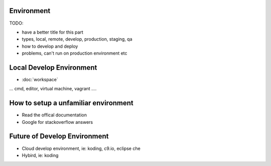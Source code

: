 Environment
====================================

TODO:

- have a better title for this part
- types, local, remote, develop, production, staging, qa
- how to develop and deploy
- problems, can't run on production environment etc

Local Develop Environment 
=========================

* :doc:`workspace`

... cmd, editor, virtual machine, vagrant ....  

How to setup a unfamiliar environment
=====================================

* Read the offical documentation 
* Google for stackoverflow answers

Future of Develop Environment
========================

* Cloud develop environment, ie: koding, c9.io, eclipse che
* Hybird, ie: koding